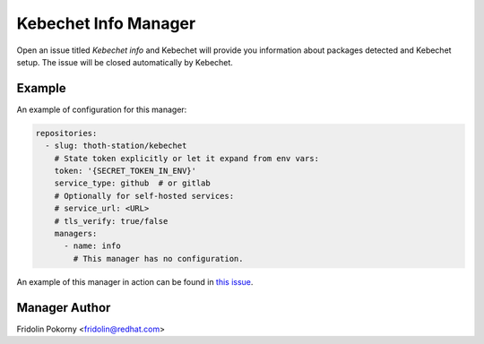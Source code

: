 Kebechet Info Manager
-----------------------

Open an issue titled `Kebechet info` and Kebechet will provide you information about
packages detected and Kebechet setup. The issue will be closed automatically by Kebechet.

Example
=======

An example of configuration for this manager:

.. code-block:: yaml

  repositories:
    - slug: thoth-station/kebechet
      # State token explicitly or let it expand from env vars:
      token: '{SECRET_TOKEN_IN_ENV}'
      service_type: github  # or gitlab
      # Optionally for self-hosted services:
      # service_url: <URL>
      # tls_verify: true/false
      managers:
        - name: info
          # This manager has no configuration.

An example of this manager in action can be found in `this issue <https://github.com/thoth-station/kebechet/issues/96>`_.

Manager Author
==============

Fridolin Pokorny <fridolin@redhat.com>

